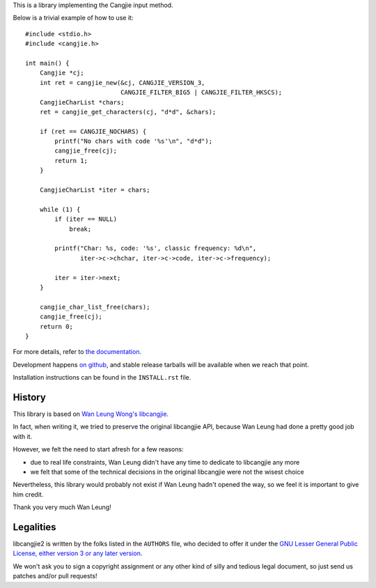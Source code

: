 This is a library implementing the Cangjie input method.

Below is a trivial example of how to use it::

    #include <stdio.h>
    #include <cangjie.h>
    
    int main() {
        Cangjie *cj;
        int ret = cangjie_new(&cj, CANGJIE_VERSION_3,
                              CANGJIE_FILTER_BIG5 | CANGJIE_FILTER_HKSCS);
        CangjieCharList *chars;
        ret = cangjie_get_characters(cj, "d*d", &chars);
    
        if (ret == CANGJIE_NOCHARS) {
            printf("No chars with code '%s'\n", "d*d");
            cangjie_free(cj);
            return 1;
        }
    
        CangjieCharList *iter = chars;
    
        while (1) {
            if (iter == NULL)
                break;

            printf("Char: %s, code: '%s', classic frequency: %d\n",
                   iter->c->chchar, iter->c->code, iter->c->frequency);

            iter = iter->next;
        }
    
        cangjie_char_list_free(chars);
        cangjie_free(cj);
        return 0;
    }

For more details, refer to `the documentation`_.

Development happens `on github`_, and stable release tarballs will be
available when we reach that point.

.. _the documentation: Sorry, not written yet. :(
.. _on github: https://github.com/Cangjians/libcangjie2

Installation instructions can be found in the ``INSTALL.rst`` file.

History
=======

This library is based on `Wan Leung Wong's libcangjie`_.

In fact, when writing it, we tried to preserve the original libcangjie API,
because Wan Leung had done a pretty good job with it.

However, we felt the need to start afresh for a few reasons:

* due to real life constraints, Wan Leung didn't have any time to dedicate to
  libcangjie any more

* we felt that some of the technical decisions in the original libcangjie were
  not the wisest choice

Nevertheless, this library would probably not exist if Wan Leung hadn't opened
the way, so we feel it is important to give him credit.

Thank you very much Wan Leung!

.. _Wan Leung Wong's libcangjie: https://github.com/wanleung/libcangjie

Legalities
==========

libcangjie2 is written by the folks listed in the ``AUTHORS`` file, who
decided to offer it under the
`GNU Lesser General Public License, either version 3 or any later version`_.

We won't ask you to sign a copyright assignment or any other kind of silly and
tedious legal document, so just send us patches and/or pull requests!

.. _GNU Lesser General Public License, either version 3 or any later version: http://www.gnu.org/licenses/lgpl.html
